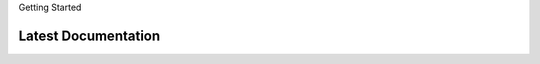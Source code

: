 Getting Started





.. _latest documentation:

********************
Latest Documentation
********************


.. _versioned documentation:



